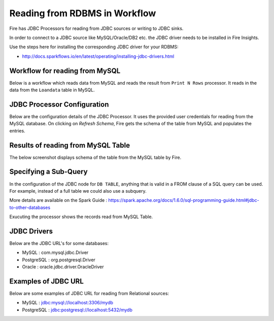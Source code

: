 Reading from RDBMS in Workflow
=======================

Fire has JDBC Processors for reading from JDBC sources or writing to JDBC sinks.

In order to connect to a JDBC source like MySQL/Oracle/DB2 etc. the JDBC driver needs to be installed in Fire Insights.

Use the steps here for installing the corresponding JDBC driver for your RDBMS:

- http://docs.sparkflows.io/en/latest/operating/installing-jdbc-drivers.html


Workflow for reading from MySQL
--------------------------------

Below is a workflow which reads data from MySQL and reads the result from ``Print N Rows`` processor. It reads in the data from the ``Loandata`` table in MySQL.

.. figure:: ../../_assets/user-guide/ReadJDBC.png
   :alt: JDBC Workflowt
   :width: 100%
   
   
JDBC Processor Configuration
----------------------------

Below are the configuration details of the JDBC Processor. It uses the provided user credentials for reading from the MySQL database. On clicking on `Refresh Schema`, Fire gets the schema of the table from MySQL and populates the entries.

.. figure:: ../../_assets/user-guide/JDBCNodeConfiguraton.png
   :alt: JDBC Processor Dialog
   :width: 60%
   
Results of reading from MySQL Table
------------------------------------

The below screenshot displays schema of the table from the MySQL table by Fire.

.. figure:: ../../_assets/user-guide/JDBCShemaRefresh.png
   :alt: JDBC Get Schema
   :width: 80%

Specifying a Sub-Query
----------------------

In the configuration of the JDBC node for ``DB TABLE``, anything that is valid in a FROM clause of a SQL query can be used. For example, instead of a full table we could also use a subquery.

 
More details are available on the Spark Guide : https://spark.apache.org/docs/1.6.0/sql-programming-guide.html#jdbc-to-other-databases


Exucuting the processor shows the records read from MySQL Table.

.. figure:: ../../_assets/user-guide/ResultJDBC.png
   :alt: JDBC Result Output
   :width: 80%
   

JDBC Drivers
-------------

Below are the JDBC URL's for some databases:

* MySQL : com.mysql.jdbc.Driver
* PostgreSQL : org.postgresql.Driver
* Oracle : oracle.jdbc.driver.OracleDriver

Examples of JDBC URL
----------------

Below are some examples of JDBC URL for reading from Relational sources:

* MySQL : jdbc:mysql://localhost:3306/mydb
* PostgreSQL : jdbc:postgresql://localhost:5432/mydb

